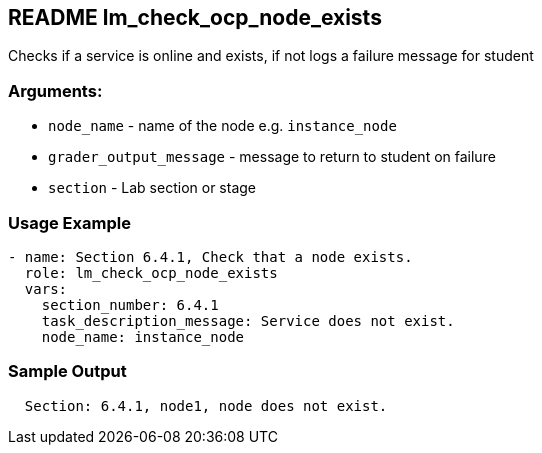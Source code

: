 == README lm_check_ocp_node_exists

Checks if a service is online and exists, if not logs a failure message for student

=== Arguments:

* `node_name` - name of the node e.g. `instance_node`
* `grader_output_message` - message to return to student on failure 
* `section` - Lab section or stage


=== Usage Example

[source,yaml]
----
- name: Section 6.4.1, Check that a node exists.
  role: lm_check_ocp_node_exists
  vars:
    section_number: 6.4.1
    task_description_message: Service does not exist.
    node_name: instance_node
----

=== Sample Output

[source,bash]
----
  Section: 6.4.1, node1, node does not exist.
----
